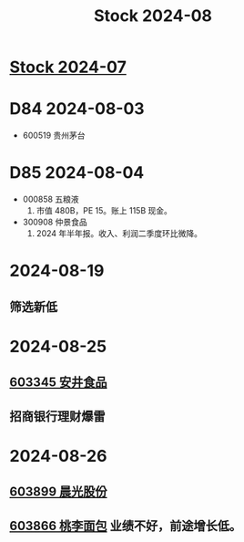 :PROPERTIES:
:ID:       a8aef625-935c-495d-94c1-cf169a9e50d0
:END:
#+title: Stock 2024-08

* [[id:1504eb77-aaaf-427f-9381-92bb0cc6ea4b][Stock 2024-07]]

* D84 2024-08-03
- 600519 贵州茅台

* D85 2024-08-04
- 000858 五粮液
  1. 市值 480B，PE 15。账上 115B 现金。

- 300908 仲景食品
  1. 2024 年半年报。收入、利润二季度环比微降。

* 2024-08-19
** 筛选新低

* 2024-08-25
** [[id:0ceac905-4535-4b71-b411-328acf3e35ea][603345 安井食品]]
** 招商银行理财爆雷

* 2024-08-26
** [[id:521ae266-a408-422a-a6b9-455797e331c5][603899 晨光股份]]
** [[id:0b7f4d13-41b0-4124-88c4-86c4985fc007][603866 桃李面包]] 业绩不好，前途增长低。
